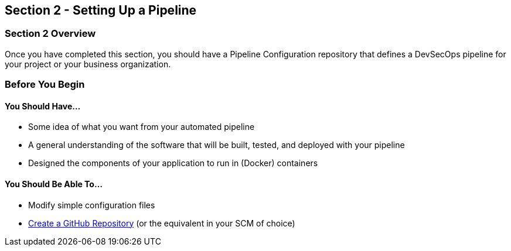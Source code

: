 == Section 2 - Setting Up a Pipeline

=== Section 2 Overview

Once you have completed this section, you should have a Pipeline
Configuration repository that defines a DevSecOps pipeline for your
project or your business organization.

=== Before You Begin

==== You Should Have...

* Some idea of what you want from your automated pipeline
* A general understanding of the software that will be built, tested,
and deployed with your pipeline
* Designed the components of your application to run in (Docker)
containers

==== You Should Be Able To...

* Modify simple configuration files
* link:https://help.github.com/articles/create-a-repo/[Create a GitHub Repository] (or the equivalent in your SCM of choice)
